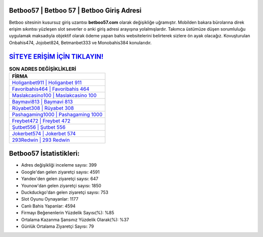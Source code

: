 ﻿Betboo57 | Betboo 57 | Betboo Giriş Adresi
===================================

.. image:: images/betboo-giris.jpg
   :width: 600
   
Betboo sitesinin kusursuz giriş uzantısı **betboo57.com** olarak değişikliğe uğramıştır. Mobilden bakara bürolarına direk erişim sıkıntısı yüzleşen slot severler o anki giriş adresi arayışına yolalmışlardır. Takımca üstümüze düşen sorumluluğu uygulamak maksadıyla objektif olarak ödeme yapan bahis websitelerini belirterek sizlere ön ayak olacağız. Kovuşturulan Onbahis474, Jojobet824, Betmanbet333 ve Monobahis384 konularıdır.

`SİTEYE ERİŞİM İÇİN TIKLAYIN! <https://urlday.cc/git>`_
==============

.. list-table:: **SON ADRES DEĞİŞİKLİKLERİ**
   :widths: 100
   :header-rows: 1

   * - FİRMA
   * - `Holiganbet911 | Holiganbet 911 <holiganbet911-holiganbet-911-holiganbet-giris-adresi.html>`_
   * - `Favoribahis464 | Favoribahis 464 <favoribahis464-favoribahis-464-favoribahis-giris-adresi.html>`_
   * - `Maslakcasino100 | Maslakcasino 100 <maslakcasino100-maslakcasino-100-maslakcasino-giris-adresi.html>`_	 
   * - `Baymavi813 | Baymavi 813 <baymavi813-baymavi-813-baymavi-giris-adresi.html>`_	 
   * - `Rüyabet308 | Rüyabet 308 <ruyabet308-ruyabet-308-ruyabet-giris-adresi.html>`_ 
   * - `Pashagaming1000 | Pashagaming 1000 <pashagaming1000-pashagaming-1000-pashagaming-giris-adresi.html>`_
   * - `Freybet472 | Freybet 472 <freybet472-freybet-472-freybet-giris-adresi.html>`_	 
   * - `Şutbet556 | Şutbet 556 <sutbet556-sutbet-556-sutbet-giris-adresi.html>`_
   * - `Jokerbet574 | Jokerbet 574 <jokerbet574-jokerbet-574-jokerbet-giris-adresi.html>`_
   * - `293Redwin | 293 Redwin <293redwin-293-redwin-redwin-giris-adresi.html>`_
	 
Betboo57 İstatistikleri:
===================================	 
* Adres değişikliği inceleme sayısı: 399
* Google'dan gelen ziyaretçi sayısı: 4591
* Yandex'den gelen ziyaretçi sayısı: 647
* Younow'dan gelen ziyaretçi sayısı: 1850
* Duckduckgo'dan gelen ziyaretçi sayısı: 753
* Slot Oyunu Oynayanlar: 1177
* Canlı Bahis Yapanlar: 4594
* Firmayı Beğenenlerin Yüzdelik Sayısı(%): %85
* Ortalama Kazanma Şansınız Yüzdelik Olarak(%): %37
* Günlük Ortalama Ziyaretçi Sayısı: 79
